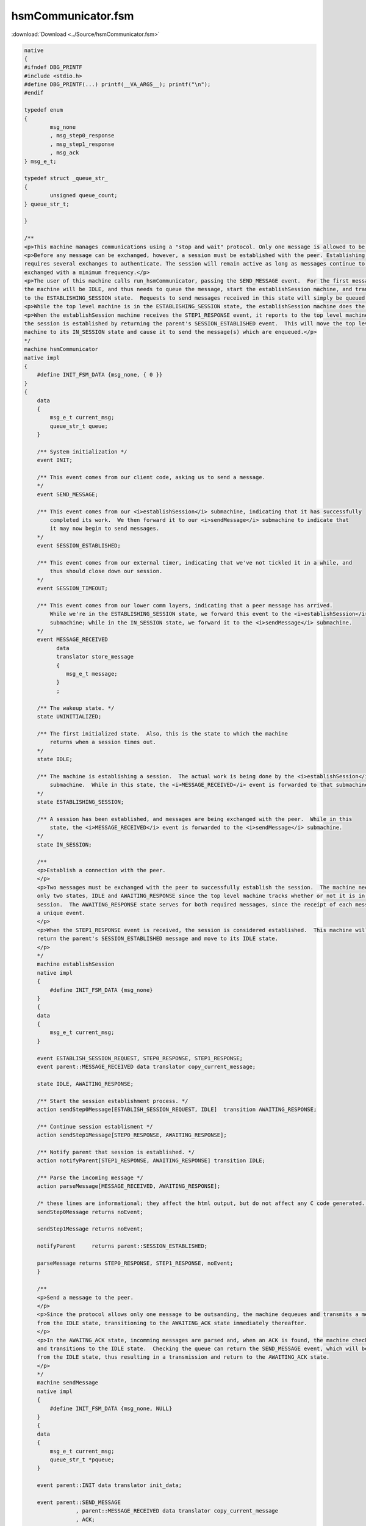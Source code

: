 ===================
hsmCommunicator.fsm
===================

:download:`Download <../Source/hsmCommunicator.fsm>`

.. code-block:: fsmlang

	native
	{
	#ifndef DBG_PRINTF
	#include <stdio.h>
	#define DBG_PRINTF(...) printf(__VA_ARGS__); printf("\n");
	#endif
	
	typedef enum
	{
		msg_none
		, msg_step0_response
		, msg_step1_response
		, msg_ack
	} msg_e_t;
	
	typedef struct _queue_str_
	{
		unsigned queue_count;
	} queue_str_t;
	
	}
	
	/**
	<p>This machine manages communications using a "stop and wait" protocol. Only one message is allowed to be outstanding.</p>
	<p>Before any message can be exchanged, however, a session must be established with the peer. Establishing a connection
	requires several exchanges to authenticate. The session will remain active as long as messages continue to be
	exchanged with a minimum frequency.</p>
	<p>The user of this machine calls run_hsmCommunicator, passing the SEND_MESSAGE event.  For the first message,
	the machine will be IDLE, and thus needs to queue the message, start the establishSession machine, and transition
	to the ESTABLISHING_SESSION state.  Requests to send messages received in this state will simply be queued. </p>
	<p>While the top level machine is in the ESTABLISHING_SESSION state, the establishSession machine does the establishment work.</p>
	<p>When the establishSession machine receives the STEP1_RESPONSE event, it reports to the top level machine that
	the session is established by returning the parent's SESSION_ESTABLISHED event.  This will move the top level
	machine to its IN_SESSION state and cause it to send the message(s) which are enqueued.</p>
	*/
	machine hsmCommunicator
	native impl
	{
	    #define INIT_FSM_DATA {msg_none, { 0 }}
	}
	{
	    data
	    {
	        msg_e_t current_msg;
	        queue_str_t queue;
	    }
	
	    /** System initialization */
	    event INIT;
	
	    /** This event comes from our client code, asking us to send a message.
	    */
	    event SEND_MESSAGE;
	
	    /** This event comes from our <i>establishSession</i> submachine, indicating that it has successfully
	        completed its work.  We then forward it to our <i>sendMessage</i> submachine to indicate that
	        it may now begin to send messages.
	    */
	    event SESSION_ESTABLISHED;
	
	    /** This event comes from our external timer, indicating that we've not tickled it in a while, and
	        thus should close down our session.
	    */
	    event SESSION_TIMEOUT;
	
	    /** This event comes from our lower comm layers, indicating that a peer message has arrived.
	        While we're in the ESTABLISHING_SESSION state, we forward this event to the <i>establishSession</i>
	        submachine; while in the IN_SESSION state, we forward it to the <i>sendMessage</i> submachine.
	    */
	    event MESSAGE_RECEIVED
	          data
	          translator store_message
	          {
	             msg_e_t message;
	          }
	          ;
	
	    /** The wakeup state. */
	    state UNINITIALIZED;
	
	    /** The first initialized state.  Also, this is the state to which the machine
	        returns when a session times out.
	    */
	    state IDLE;
	
	    /** The machine is establishing a session.  The actual work is being done by the <i>establishSession</i>
	        submachine.  While in this state, the <i>MESSAGE_RECEIVED</i> event is forwarded to that submachine.
	    */
	    state ESTABLISHING_SESSION;
	
	    /** A session has been established, and messages are being exchanged with the peer.  While in this
	        state, the <i>MESSAGE_RECEIVED</i> event is forwarded to the <i>sendMessage</i> submachine.
	    */
	    state IN_SESSION;
	
	    /**
	    <p>Establish a connection with the peer.
	    </p>
	    <p>Two messages must be exchanged with the peer to successfully establish the session.  The machine needs
	    only two states, IDLE and AWAITING_RESPONSE since the top level machine tracks whether or not it is in a
	    session.  The AWAITING_RESPONSE state serves for both required messages, since the receipt of each message produces
	    a unique event.
	    </p>
	    <p>When the STEP1_RESPONSE event is received, the session is considered established.  This machine will then
	    return the parent's SESSION_ESTABLISHED message and move to its IDLE state.
	    </p>
	    */
	    machine establishSession
	    native impl
	    {
	        #define INIT_FSM_DATA {msg_none}
	    }
	    {
	    data
	    {
	        msg_e_t current_msg;
	    }
	
	    event ESTABLISH_SESSION_REQUEST, STEP0_RESPONSE, STEP1_RESPONSE;
	    event parent::MESSAGE_RECEIVED data translator copy_current_message;
	
	    state IDLE, AWAITING_RESPONSE;
	
	    /** Start the session establishment process. */
	    action sendStep0Message[ESTABLISH_SESSION_REQUEST, IDLE]  transition AWAITING_RESPONSE;
	
	    /** Continue session establisment */
	    action sendStep1Message[STEP0_RESPONSE, AWAITING_RESPONSE];
	
	    /** Notify parent that session is established. */
	    action notifyParent[STEP1_RESPONSE, AWAITING_RESPONSE] transition IDLE;
	
	    /** Parse the incoming message */
	    action parseMessage[MESSAGE_RECEIVED, AWAITING_RESPONSE];
	
	    /* these lines are informational; they affect the html output, but do not affect any C code generated. */
	    sendStep0Message returns noEvent;
	        
	    sendStep1Message returns noEvent;
	        
	    notifyParent     returns parent::SESSION_ESTABLISHED;
	
	    parseMessage returns STEP0_RESPONSE, STEP1_RESPONSE, noEvent;
	    }
	
	    /**
	    <p>Send a message to the peer.
	    </p>
	    <p>Since the protocol allows only one message to be outsanding, the machine dequeues and transmits a message only
	    from the IDLE state, transitioning to the AWAITING_ACK state immediately thereafter.
	    </p>
	    <p>In the AWAITNG_ACK state, incomming messages are parsed and, when an ACK is found, the machine checks the queue
	    and transitions to the IDLE state.  Checking the queue can return the SEND_MESSAGE event, which will be handled
	    from the IDLE state, thus resulting in a transmission and return to the AWAITING_ACK state.
	    </p>
	    */
	    machine sendMessage
	    native impl
	    {
	        #define INIT_FSM_DATA {msg_none, NULL}
	    }
	    {
	    data
	    {
	        msg_e_t current_msg;
	        queue_str_t *pqueue;
	    }
	
	    event parent::INIT data translator init_data;
	
	    event parent::SEND_MESSAGE
	                , parent::MESSAGE_RECEIVED data translator copy_current_message
	                , ACK;
	
	    state UNINITIALIZED, IDLE, AWAITING_ACK;
	
	    transition [INIT, UNINITIALIZED] IDLE;
	
	    /** Dequeue and transmit message to the peer. */
	    action	sendMessage[SEND_MESSAGE,IDLE] transition AWAITING_ACK;
	
	    /** Check queue for messages; if found return SEND_MESSAGE; otherwise, return noEvent. */
	    action	checkQueue[ACK,AWAITING_ACK]          transition IDLE;
	
	    action      parseMessage[MESSAGE_RECEIVED, AWAITING_ACK];
	
	    /* these lines are informational; they affect the html output, but do not affect any C code generated. */
	    sendMessage  returns noEvent;
	        
	    checkQueue   returns SEND_MESSAGE, noEvent;
	
	    parseMessage returns ACK, noEvent;
	
	    }
	
	    /* these are actions of the top level machine */
	
	    /** Initialize the machine */
	    action initialize[INIT, UNINITIALIZED] transition IDLE;
	
	    /** Start the session establishment process by activating the <i>establishSession</i> machine. */
	    action startSessionEstablishment[SEND_MESSAGE, IDLE] transition  ESTABLISHING_SESSION;
	
	    /** Start the session timer and notify the <i>sendMessage</i> machine that the session is established. */
	    action completeSessionStart[SESSION_ESTABLISHED, ESTABLISHING_SESSION] transition IN_SESSION;
	
	    /** Pass the MESSAGE_RECEIVED event along. */
	    action passMessageReceived[MESSAGE_RECEIVED, (ESTABLISHING_SESSION, IN_SESSION)];
	
	    /** Extend the session timer and queue the message */
	    action queueMessage[SEND_MESSAGE, ESTABLISHING_SESSION];
	
	    /** Extend the session timer and pass the message to be sent to the <i>sendMessage</i> machine. */
	    action requestMessageTransmission[SEND_MESSAGE, IN_SESSION];
	
	    transition [SESSION_TIMEOUT, IN_SESSION] IDLE;
	
	
	    /* these lines are informational; they affect the html output, but do not affect any C code generated. */
	    startSessionEstablishment   returns establishSession::ESTABLISH_SESSION_REQUEST;
	    
	    completeSessionStart        returns noEvent;
	    
	    requestMessageTransmission  returns noEvent;
	
	    queueMessage                returns noEvent;
	}
	
